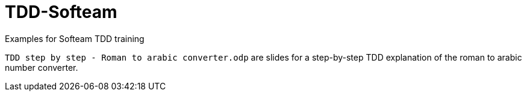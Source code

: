 # TDD-Softeam
Examples for Softeam TDD training

`TDD step by step - Roman to arabic converter.odp` are slides for a step-by-step TDD explanation of the roman to arabic number converter.
